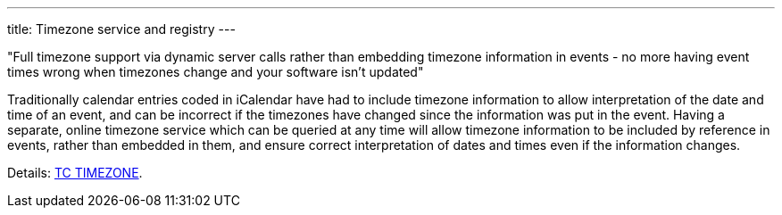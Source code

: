 ---
title: Timezone service and registry
---

"Full timezone support via dynamic server calls rather than embedding timezone
information in events - no more having event times wrong when timezones change
and your software isn't updated"

Traditionally calendar entries coded in iCalendar have had to include
timezone information to allow interpretation of the date and time of an
event, and can be incorrect if the timezones have changed since the
information was put in the event. Having a separate, online timezone
service which can be queried at any time will allow timezone information
to be included by reference in events, rather than embedded in them, and
ensure correct interpretation of dates and times even if the information
changes.

Details: link:/tc-timezone[TC TIMEZONE].